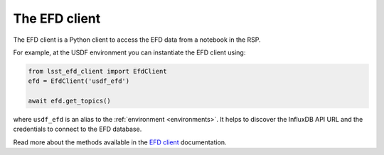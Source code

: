 
.. _efdclient:

##############
The EFD client
##############

The EFD client is a Python client to access the EFD data from a notebook in the RSP.

For example, at the USDF environment you can instantiate the EFD client using:

.. code::

   from lsst_efd_client import EfdClient
   efd = EfdClient('usdf_efd')

   await efd.get_topics()

where ``usdf_efd`` is an alias to the :ref:`environment <environments>`.
It helps to discover the InfluxDB API URL and the credentials to connect to the EFD database.

Read more about the methods available in the `EFD client`_  documentation.

.. _EFD client: https://efd-client.lsst.io

